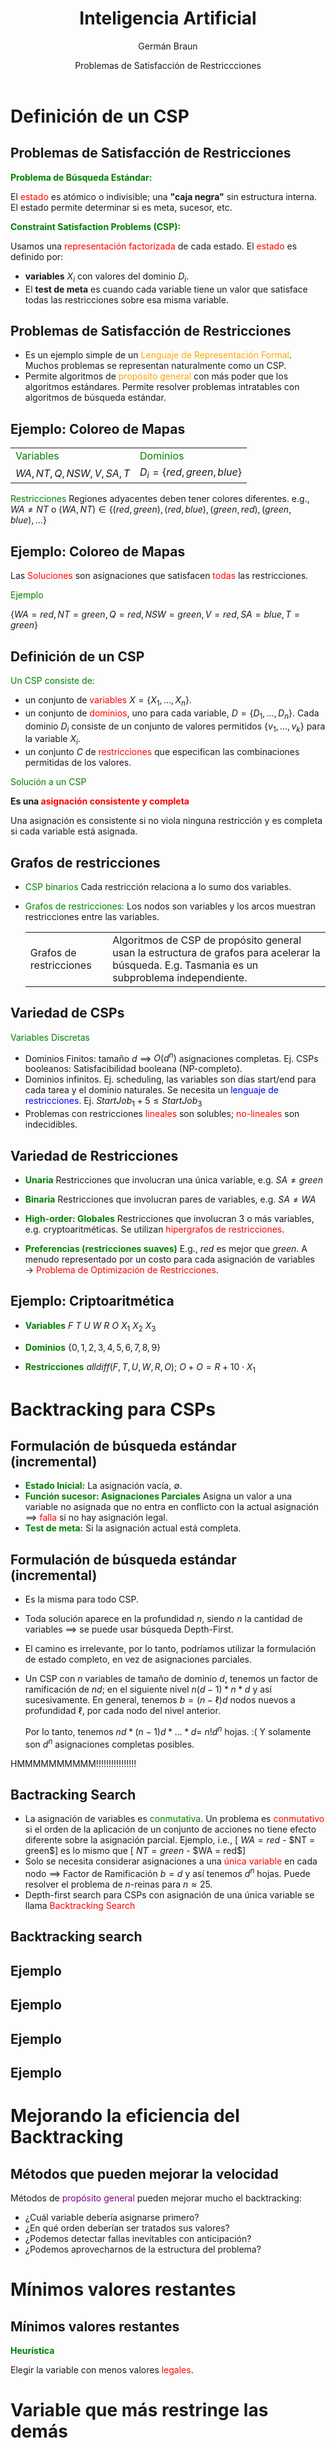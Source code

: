#+REVEAL_INIT_OPTIONS:  transition:'none' 
#+options: toc:1 num:nil

#+REVEAL_THEME: moon
#+REVEAL_HLEVEL: 2
#+reveal_root:  https://cdn.jsdelivr.net/npm/reveal.js

#+MACRO: color @@html:<font color="$1">$2</font>@@
#+MACRO: alert @@html:<font color=red>$1</font>@@


#+TITLE: Inteligencia Artificial
#+DATE:  Problemas de Satisfacción de Restriccciones
#+AUTHOR: Germán Braun
#+EMAIL: german.braun@fi.uncoma.edu.ar

* Definición de un CSP
  
** Problemas de Satisfacción de Restricciones
   *{{{color(green,Problema de Búsqueda Estándar:)}}}*
   #+REVEAL_HTML: <div style="font-size: 70%;">
     El {{{alert(estado)}}} es atómico o indivisible; una *"caja negra"* sin  estructura interna.
     El estado permite determinar si es meta, sucesor, etc.
   #+REVEAL_HTML: </div>

   *{{{color(green,Constraint Satisfaction Problems (CSP):)}}}*
   #+REVEAL_HTML: <div style="font-size: 70%;">
  Usamos una {{{alert(representación factorizada)}}} de cada estado.
    El {{{alert(estado)}}} es definido por:

  -  *variables*  $X_i$ con valores del dominio $D_i$.
  - El *test de meta* es cuando cada variable tiene un valor que  satisface todas las restricciones sobre esa misma variable.


   #+REVEAL_HTML: </div>
   
   
** Problemas de Satisfacción de Restricciones

  #+ATTR_REVEAL: :frag (roll-in)
- Es un ejemplo simple de un {{{color(orange,Lenguaje de Representación Formal)}}}. Muchos problemas se representan naturalmente como un CSP.
- Permite algoritmos de {{{color(orange,propósito general)}}} con
   más poder que los algoritmos estándares. Permite resolver problemas intratables con algoritmos de búsqueda estándar.

** Ejemplo: Coloreo de Mapas
#+ATTR_HTML:  :height 300
   [[file:imagenes/australia.jpg]]

#+REVEAL_HTML: <div style="font-size: 60%;">
 | {{{color(green,Variables)}}} | {{{color(green,Dominios)}}} |
 | $WA, NT, Q, NSW, V, SA, T$   | $D_i = \{red,green,blue\}$  |

 {{{color(green,Restricciones)}}}
  Regiones adyacentes deben tener colores diferentes. e.g., 
  $WA\neq NT$ o $(WA,NT) \in \{(red,green),(red,blue),(green,red),(green,blue),\ldots\}$

#+REVEAL_HTML: </div>

** Ejemplo: Coloreo de Mapas
   
#+ATTR_HTML:  :height 250
   [[file:imagenes/australia-solution.jpg]]

Las {{{alert(Soluciones)}}} son asignaciones que satisfacen {{{alert(todas)}}} las restricciones.

{{{color(green,Ejemplo)}}}
#+REVEAL_HTML: <div style="font-size: 60%;">
$\{WA = red,NT = green,Q = red,NSW = green,V = red,SA = blue ,T = green\}$
#+REVEAL_HTML: </div>

** Definición de un CSP

{{{color(green,Un CSP consiste de:)}}}
#+REVEAL_HTML: <div style="font-size: 80%;">
 #+ATTR_REVEAL: :frag (roll-in)
- un conjunto de {{{alert(variables)}}} $X=\{X_1,\ldots,X_n\}$.
- un conjunto de {{{alert(dominios)}}}, uno para cada variable, $D=\{D_1,\ldots,D_n\}$. Cada dominio $D_i$ consiste de un conjunto de valores permitidos $\{v_1,\ldots,v_k\}$ para la variable $X_i$.
- un conjunto $C$ de {{{alert(restricciones)}}} que especifican las combinaciones permitidas de los valores. 
#+REVEAL_HTML: </div>

#+REVEAL: split

{{{color(green,Solución a un CSP)}}}
#+REVEAL_HTML: <div style="font-size: 80%;">
*Es una {{{alert(asignación consistente y completa)}}}*

Una asignación es consistente si no viola ninguna restricción y es completa si cada variable está asignada.
#+REVEAL_HTML: </div>

** Grafos de restricciones
   #+REVEAL_HTML: <div style="font-size: 80%;">
   - {{{color(green,CSP binarios)}}} Cada restricción relaciona a lo sumo dos variables.
   - {{{color(green,Grafos de restricciones:)}}} Los nodos son variables y los arcos muestran restricciones entre las variables.

     | [[file:imagenes/australia-csp.jpg]]  Grafos de restricciones | Algoritmos de CSP de propósito general usan la estructura de grafos para acelerar la búsqueda. E.g. Tasmania es un subproblema independiente.   |

#+REVEAL_HTML: </div>

** Variedad de CSPs
   {{{color(green,Variables Discretas)}}}
   #+REVEAL_HTML: <div style="font-size: 80%;">
   #+ATTR_REVEAL: :frag (roll-in)
   - Dominios Finitos: tamaño  $d$ $\implies$ $O(d^n)$ asignaciones completas. Ej. CSPs
    booleanos: Satisfacibilidad booleana (NP-completo).
   - Dominios infinitos. Ej. scheduling, las variables son días start/end para cada tarea y el dominio naturales. Se  necesita un {{{color(blue,lenguaje de restricciones)}}}.
      Ej. $StartJob_1 + 5 \leq StartJob_3$
   - Problemas con restricciones {{{alert(lineales)}}} son solubles; {{{alert(no-lineales)}}} son indecidibles.
   #+REVEAL_HTML: </div>

   
** Variedad de Restricciones
   #+REVEAL_HTML: <div style="font-size: 80%;">   
#+ATTR_REVEAL: :frag (roll-in)
- *{{{color(green,Unaria)}}}* Restricciones que involucran una única variable, e.g.  $SA\neq green$
- *{{{color(green,Binaria)}}}* Restricciones que involucran pares de variables, e.g. $SA\neq WA$
- *{{{color(green,High-order: Globales)}}}*     Restricciones que involucran 3 o más variables, e.g. cryptoaritméticas. Se utilizan {{{alert(hipergrafos de restricciones)}}}.
- *{{{color(green,Preferencias (restricciones suaves))}}}*    E.g.,  /red/ es mejor que  /green/. A menudo representado por un costo para cada asignación de variables $\rightarrow$ {{{alert(Problema de Optimización de Restricciones)}}}.   
   #+REVEAL_HTML: </div>

   
** Ejemplo: Criptoaritmética
#+ATTR_HTML:  :height 250
   [[file:imagenes/cryptarithmetic.jpg]]
   #+REVEAL_HTML: <div style="font-size: 80%;">   
- *{{{color(green,Variables)}}}* $F\ T\ U\ W\ R\ O\ X_1\ X_2\ X_3$
- *{{{color(green,Dominios)}}}* $\{0,1,2,3,4,5,6,7,8,9\}$
- *{{{color(green,Restricciones)}}}*  $alldiff(F,T,U,W,R,O)$; $O + O = R + 10\cdot X_1$
   #+REVEAL_HTML: </div>

* Backtracking para CSPs
  
** Formulación de búsqueda estándar (incremental)

#+ATTR_REVEAL: :frag (roll-in)
- *{{{color(green,Estado Inicial:)}}}* La asignación vacía, $\emptyset$.
- *{{{color(green,Función sucesor: Asignaciones Parciales)}}}*     Asigna un valor a una variable no asignada que no entra en conflicto con la actual asignación $\implies$ {{{alert(falla)}}} si no hay  asignación legal.
- *{{{color(green,Test de meta:)}}}*      Si la asignación actual está completa.
   
   
** Formulación de búsqueda estándar (incremental)

#+REVEAL_HTML: <div style="font-size: 80%;">      
#+ATTR_REVEAL: :frag (roll-in)
  - Es la misma para todo CSP.
  - Toda solución aparece en la profundidad  $n$, siendo  $n$ la cantidad de variables $\implies$ se puede usar  búsqueda Depth-First.
  - El camino es irrelevante, por lo tanto, podríamos utilizar la formulación de estado completo, en vez de asignaciones parciales.
    #+REVEAL_HTML: </div>
#+REVEAL: split
#+REVEAL_HTML: <div style="font-size: 80%;">      
  - Un CSP con $n$ variables de tamaño de dominio $d$, tenemos un factor de ramificación de $nd$; en el siguiente nivel $n(d-1)*n*d$ y así sucesivamente.  En general,  tenemos $b = (n-\ell)d$ nodos nuevos a profundidad $\ell$, por cada nodo del nivel anterior.

          Por lo tanto, tenemos
            $nd * (n-1)d * \ldots *d=$  $n!d^n$ hojas. :( 
     Y solamente son $d^n$ asignaciones completas posibles.
HMMMMMMMMMM!!!!!!!!!!!!!!!!
#+REVEAL_HTML: </div>

** Bactracking Search

#+REVEAL_HTML: <div style="font-size: 80%;">      
#+ATTR_REVEAL: :frag (roll-in)
 - La asignación de variables es {{{color(green,conmutativa)}}}. 
  Un problema es {{{alert(conmutativo)}}} si el orden  de la aplicación de un conjunto de acciones no tiene efecto diferente sobre la asignación parcial.
  Ejemplo, i.e.,
  [ $WA = red$ -  $NT = green$] es lo mismo que [ $NT = green$ - $WA = red$]
 - Solo se necesita considerar asignaciones a una {{{alert(única variable)}}} en cada nodo $\implies$ Factor de Ramificación $b = d$ y así tenemos $d^n$ hojas.
  Puede resolver el problema de  /n/-reinas para  $n \approx 25$.
 - Depth-first search para CSPs con asignación de una única variable se llama {{{alert(Backtracking Search)}}}
#+REVEAL_HTML: </div>



** Backtracking search
#+ATTR_HTML:  :height 500
   [[file:imagenes/backtrsearck.png]]



** Ejemplo
#+ATTR_HTML:  :height 1000
   [[file:imagenes/backtrack-progress1c.jpg]]

** Ejemplo
#+ATTR_HTML:  :height 1000
   [[file:imagenes/backtrack-progress2c.jpg]]

** Ejemplo
#+ATTR_HTML:  :height 1000
   [[file:imagenes/backtrack-progress3c.jpg]]

** Ejemplo
#+ATTR_HTML:  :height 1000
   [[file:imagenes/backtrack-progress4c.jpg]]

* Mejorando la eficiencia del Backtracking

   
** Métodos que pueden mejorar la velocidad

#+REVEAL_HTML: <div style="font-size: 80%;">

Métodos de {{{color(purple,propósito general)}}} pueden mejorar mucho el backtracking:
#+ATTR_REVEAL: :frag (roll-in)
- ¿Cuál variable debería asignarse primero?
- ¿En qué orden deberían ser tratados sus valores?
- ¿Podemos detectar fallas inevitables con anticipación?
- ¿Podemos aprovecharnos de la estructura del problema?
#+REVEAL_HTML: </div>

* Mínimos valores restantes

  
** Mínimos valores restantes

*{{{color(green,Heurística)}}}*
#+REVEAL_HTML: <div style="font-size: 80%;">
Elegir la variable con menos valores {{{alert(legales)}}}.
#+REVEAL_HTML: </div>

#+ATTR_HTML:  :height 125
[[file:imagenes/australia-most-constrained-variable.jpg]]

* Variable que más restringe las demás

** Variable que más restringe las demás

*{{{color(green,Heurística de Grados)}}}*
#+REVEAL_HTML: <div style="font-size: 80%;">
Elegir primero la variable con más restricciones sobre las variables
restantes.


#+ATTR_HTML:  :height 125
[[file:imagenes/australia-most-constraining-variable.jpg]]


SA es de grado 5.

T es de grado 0.

Las demás son de grado 3 o 2.
#+REVEAL_HTML: </div>


* Valor menos restringido

** Valor menos restringido

*{{{color(green,Heurística)}}}*
#+REVEAL_HTML: <div style="font-size: 80%;">
Dada una variable, elegir el valor menos restrictivo: aquel que deja
menos valores en las variables restantes. 


#+ATTR_HTML:  :height 150
[[file:imagenes/australia-least-constraining-value.jpg]]

Combinando estas tres heurísticas es posible realizar el problema de
1000-reinas.

#+REVEAL_HTML: </div>

* Chequeo anticipado

** Chequeo anticipado

*{{{color(green,Idea:)}}}*
#+REVEAL_HTML: <div style="font-size: 70%;">
-  Mantener la información de los valores legales restantes de las
    variables sin asignar.
- Terminar la búsqueda cuando alguna variable no tenga valores
    legales.
#+REVEAL_HTML: </div>

#+ATTR_HTML:  :height 170
[[file:imagenes/forward-checking-progress1c.jpg]]

** Chequeo anticipado

*{{{color(green,Idea:)}}}*
#+REVEAL_HTML: <div style="font-size: 70%;">
-  Mantener la información de los valores legales restantes de las
    variables sin asignar.
- Terminar la búsqueda cuando alguna variable no tenga valores
    legales.
#+REVEAL_HTML: </div>

#+ATTR_HTML:  :height 200
[[file:imagenes/forward-checking-progress2c.jpg]]

** Chequeo anticipado

*{{{color(green,Idea:)}}}*
#+REVEAL_HTML: <div style="font-size: 70%;">
-  Mantener la información de los valores legales restantes de las
    variables sin asignar.
- Terminar la búsqueda cuando alguna variable no tenga valores
    legales.
#+REVEAL_HTML: </div>

#+ATTR_HTML:  :height 230
[[file:imagenes/forward-checking-progress3c.jpg]]

** Chequeo anticipado

*{{{color(green,Idea:)}}}*
#+REVEAL_HTML: <div style="font-size: 70%;">
-  Mantener la información de los valores legales restantes de las
    variables sin asignar.
- Terminar la búsqueda cuando alguna variable no tenga valores
    legales.
#+REVEAL_HTML: </div>

#+ATTR_HTML:  :height 260
[[file:imagenes/forward-checking-progress4c.jpg]]


* Propagación de restricciones
  
** Propagación de restricciones

#+REVEAL_HTML: <div style="font-size: 70%;">
El chequeo anticipado propaga la información desde variables
instanciadas a no instanciadas, pero no provee detección anticipada
para todas las fallas.


#+ATTR_HTML:  :height 230
[[file:imagenes/forward-checking-progress3c.jpg]]
   
 $NT$ y $SA$ no pueden ser ambas azules!

 La {{{color(blue,propagación de restricciones)}}} fuerza repetidamente las restricciones localmente.
#+REVEAL_HTML: </div>

* Consistencia de arcos

  
** Consistencia de arcos

#+REVEAL_HTML: <div style="font-size: 70%;">
 La  forma más simple de propagación hace a cada arco {{{color(blue,consistente)}}}.
 

 Un arco  $X\rightarrow Y$ es {{{alert(consistente)}}} si y solamente si para
 {{{color(purple,todo)}}} valor  $x$ de $X$ existe {{{color(purple,algún)}}} valor permitido  $y$.

#+ATTR_HTML:  :height 200
[[file:imagenes/ac-example1c.jpg]]
   
** Consistencia de arcos

#+REVEAL_HTML: <div style="font-size: 70%;">
 La  forma más simple de propagación hace a cada arco {{{color(blue,consistente)}}}.
 

 Un arco  $X\rightarrow Y$ es {{{alert(consistente)}}} si y solamente si para
 {{{color(purple,todo)}}} valor  $x$ de $X$ existe {{{color(purple,algún)}}} valor permitido  $y$.

#+ATTR_HTML:  :height 200
[[file:imagenes/ac-example2c.jpg]]
   

** Consistencia de arcos

#+REVEAL_HTML: <div style="font-size: 70%;">
 La  forma más simple de propagación hace a cada arco {{{color(blue,consistente)}}}.
 

 Un arco  $X\rightarrow Y$ es {{{alert(consistente)}}} si y solamente si para
 {{{color(purple,todo)}}} valor  $x$ de $X$ existe {{{color(purple,algún)}}} valor permitido  $y$.

#+ATTR_HTML:  :height 200
[[file:imagenes/ac-example3c.jpg]]

Si  $X$ pierde un valor, los vecinos de  $X$ necesitan ser rechequeados.
   


#+REVEAL_HTML: </div>
   
** Consistencia de arcos

#+REVEAL_HTML: <div style="font-size: 70%;">
 La  forma más simple de propagación hace a cada arco {{{color(blue,consistente)}}}.
 

 Un arco  $X\rightarrow Y$ es {{{alert(consistente)}}} si y solamente si para
 {{{color(purple,todo)}}} valor  $x$ de $X$ existe {{{color(purple,algún)}}} valor permitido  $y$.

#+ATTR_HTML:  :height 200
[[file:imagenes/ac-example4c.jpg]]

La consistencia de arcos detecta fallas más temprano que
   chequeo anticipado. Puede se ejecutado como un preprocesamiento o
   después de cada asignación.
#+REVEAL_HTML: </div>
   
** Consistencia de nodos
#+REVEAL_HTML: <div style="font-size: 80%;">
- Una variable simple es {{{alert(nodo consistente)}}} si todos los valores en el dominio de la variable  satisfacen  las restricciones unarias  de la variable.
- Supongamos que  la gente de South Australia odia el verde. Luego pondríamos una restricción más al problema:
     \[SA\neq green\]
   Luego el dominio de SA  $\{green, red, blue\}$ no sería nodo consistente ya que viola la restricción anterior.

#+ATTR_REVEAL: :frag (roll-in)
- El domino que hace al nodo consistente es $\{ red, blue\}$

#+REVEAL_HTML: </div>

** Algoritmo  Consistencia de Arcos AC-3
#+ATTR_HTML:  :height 450
   [[file:imagenes/ac3.png]]

** Algoritmo  Consistencia de Arcos AC-3
   
*{{{color(green,EJEMPLO)}}}*
#+REVEAL_HTML: <div style="font-size: 80%;">
Suponga que un robot necesita planificar las actividades de entrega de objetos $a,\ b,\ c,\ d,\ e$ y que cada actividad ocurre en un tiempo 1, 2, 3 o 4.

#+ATTR_REVEAL: :frag (roll-in)
¿Cuáles son las variables?

#+ATTR_REVEAL: :frag (roll-in)
¿Cuáles son los dominios?

#+REVEAL_HTML: </div>

** Algoritmo  Consistencia de Arcos AC-3
   
*{{{color(green,EJEMPLO)}}}*
#+REVEAL_HTML: <div style="font-size: 70%;">
Variables: A, B, C, D, E

Dominios: $D_A = D_B = D_C= D_D = D_E = \{1,2,3,4\}$

Restricciones del problema:

$$(B\neq 3) \wedge (C\neq 2)\wedge (A\neq B)\wedge (B\neq C)\wedge (C < D) \wedge (A=D) \wedge$$

$$(E < A) \wedge (E < B) \wedge (E < C) \wedge (E < D) \wedge (B \neq D)$$

#+ATTR_REVEAL: :frag (roll-in)
Dibujemos el grafo de restricciones dominio consistente.
Resolvamos el problema.

#+ATTR_REVEAL: :frag (roll-in)
Solución: A=4, B=2, C=3, D=4, E=1.

#+REVEAL_HTML: </div>

** Algoritmo  Consistencia de Arcos AC-3

   *{{{color(green,Estados en que termina el algoritmo:)}}}*
#+REVEAL_HTML: <div style="font-size: 70%;">
#+ATTR_REVEAL: :frag (roll-in)
- Algún dominio es vacío: {{{alert(no)}}} hay solución  al CSP. 
- Cada dominio tiene un valor único: existe una {{{alert(única)}}} solución.
- Cada dominio  es no vacío y al menos uno contiene múltiples  valores: en este caso cada dominio que no sea unitario debe ser  dividido y luego se debe aplicar el algoritmo nuevamente a cada uno de los grafos obtenidos. Dividir el dominio no unitario más chico es usualmente más efectivo.
#+REVEAL_HTML: </div>

* Bibliografía

** Referencia Bibliográfica

   #+REVEAL_HTML: <div style="font-size: 80%;">

[[file:imagenes/book.png]] S. Russell  y P.Norvig
  Artificial Intelligence: A Modern Approach (Third Edition).
  Capítulo 6
  2009

file:imagenes/book.png]]  D. Poole, A. Mackworth y R. Goebel
  Computational Intelligence: A Logical Approach.
  Capítulo 4
  1998

